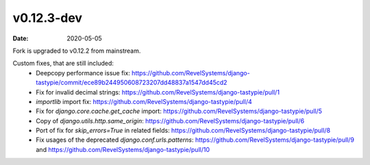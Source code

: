 v0.12.3-dev
===========

:date: 2020-05-05

Fork is upgraded to v0.12.2 from mainstream.

Custom fixes, that are still included:
 * Deepcopy performance issue fix: https://github.com/RevelSystems/django-tastypie/commit/ece89b244950608723207dd48837a1547dd45cd2
 * Fix for invalid decimal strings: https://github.com/RevelSystems/django-tastypie/pull/1
 * `importlib` import fix: https://github.com/RevelSystems/django-tastypie/pull/4
 * Fix for `django.core.cache.get_cache` import: https://github.com/RevelSystems/django-tastypie/pull/5
 * Copy of `django.utils.http.same_origin`: https://github.com/RevelSystems/django-tastypie/pull/6
 * Port of fix for `skip_errors=True` in related fields: https://github.com/RevelSystems/django-tastypie/pull/8
 * Fix usages of the deprecated `django.conf.urls.patterns`: https://github.com/RevelSystems/django-tastypie/pull/9 and https://github.com/RevelSystems/django-tastypie/pull/10
